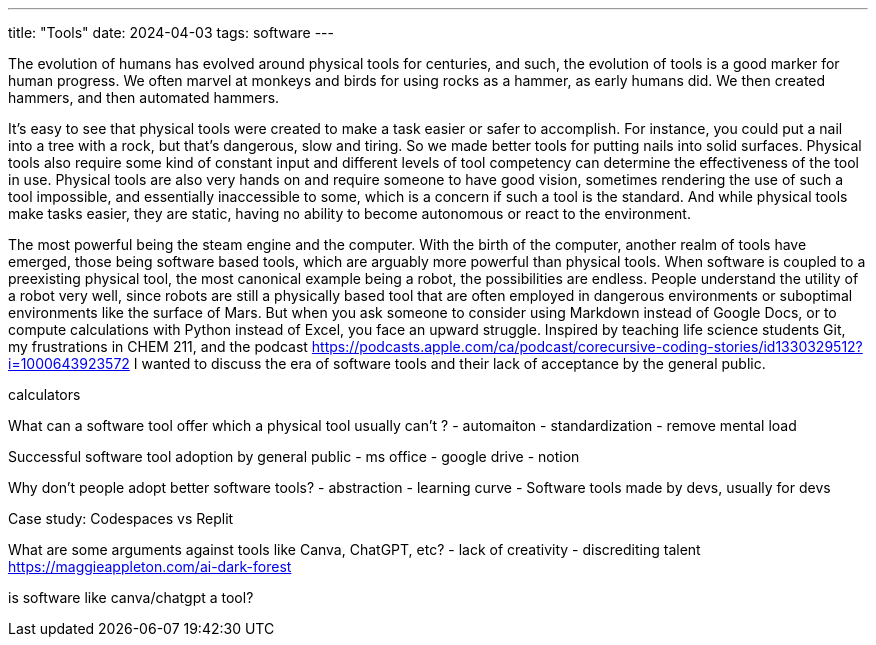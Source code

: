 ---
title: "Tools"
date: 2024-04-03
tags: software
---

The evolution of humans has evolved around physical tools for centuries, 
and such, the evolution of tools is a good marker for human progress. We often marvel at monkeys and birds for using rocks as a hammer, as early humans did. We then created hammers, and then automated hammers. 

It's easy to see that physical tools were created to make a task easier or safer to accomplish. For instance, you could put a nail into a tree with a rock, but that’s dangerous, slow and tiring. So we made better tools for putting nails into solid surfaces. Physical tools also require some kind of constant input and different levels of tool competency can determine the effectiveness of the tool in use. Physical tools are also very hands on and require someone to have good vision, sometimes rendering the use of such a tool impossible, and essentially inaccessible to some, which is a concern if such a tool is the standard. And while physical tools make tasks easier, they are static, having no ability to become autonomous or react to the environment.

The most powerful being the steam engine and the computer. With the birth of the computer, another realm of tools have emerged, those being software based tools, which are arguably more powerful than physical tools. When software is coupled to a preexisting physical tool, the most canonical example being a robot, the possibilities are endless. People understand the utility of a robot very well, since robots are still a physically based tool that are often employed in dangerous environments or suboptimal environments like the surface of Mars. But when you ask someone to consider using Markdown instead of Google Docs, or to compute calculations with Python instead of Excel, you face an upward struggle. Inspired by teaching life science students Git, my frustrations in CHEM 211, and the podcast https://podcasts.apple.com/ca/podcast/corecursive-coding-stories/id1330329512?i=1000643923572  I wanted to discuss the era of software tools and their lack of acceptance by the general public. 

calculators

What can a software tool offer which a physical tool usually can’t ?
- automaiton
- standardization
- remove mental load

Successful software tool adoption by general public
- ms office
- google drive
- notion

Why don’t people adopt better software tools?
- abstraction
- learning curve
- Software tools made by devs, usually for devs

Case study: Codespaces vs Replit

What are some arguments against tools like Canva, ChatGPT, etc?
- lack of creativity
- discrediting talent
https://maggieappleton.com/ai-dark-forest

is software like canva/chatgpt a tool? 